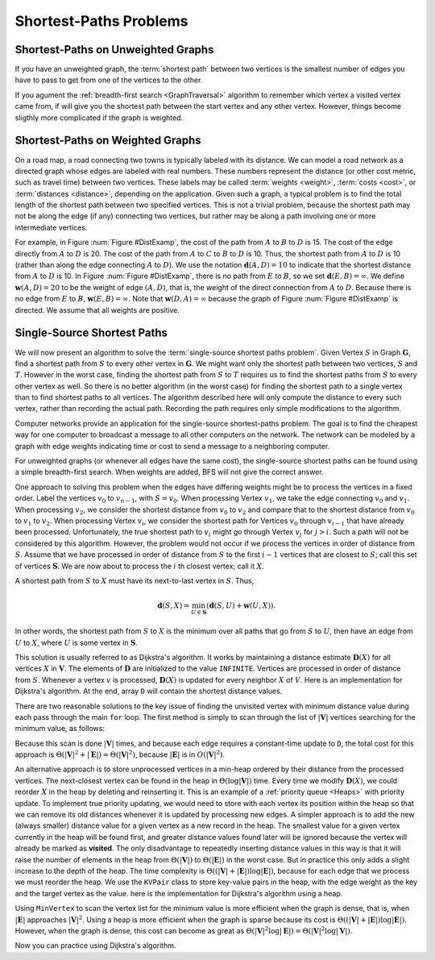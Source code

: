 .. raw:: html

   <script>ODSA.SETTINGS.MODULE_SECTIONS = ['shortest-paths-on-unweighted-graphs', 'shortest-paths-on-weighted-graphs', 'single-source-shortest-paths'];</script>

.. _GraphShortest:


.. raw:: html

   <script>ODSA.SETTINGS.DISP_MOD_COMP = true;ODSA.SETTINGS.MODULE_NAME = "GraphShortest";ODSA.SETTINGS.MODULE_LONG_NAME = "Shortest-Paths Problems";ODSA.SETTINGS.MODULE_CHAPTER = "Graphs"; ODSA.SETTINGS.BUILD_DATE = "2022-01-29 13:39:16"; ODSA.SETTINGS.BUILD_CMAP = true;JSAV_OPTIONS['lang']='en';JSAV_EXERCISE_OPTIONS['code']='pseudo';</script>


.. |--| unicode:: U+2013   .. en dash
.. |---| unicode:: U+2014  .. em dash, trimming surrounding whitespace
   :trim:



.. odsalink:: AV/Graph/DijkstraCON.css
.. This file is part of the OpenDSA eTextbook project. See
.. http://opendsa.org for more details.
.. Copyright (c) 2012-2020 by the OpenDSA Project Contributors, and
.. distributed under an MIT open source license.

.. avmetadata::
   :author: Cliff Shaffer
   :requires: graph traversal
   :satisfies: graph shortest path
   :topic: Graphs

Shortest-Paths Problems
=======================


Shortest-Paths on Unweighted Graphs
-----------------------------------

If you have an unweighted graph, the :term:`shortest path` between two vertices
is the smallest number of edges you have to pass to get from one of the vertices to the other.

If you agument the :ref:`breadth-first search  <GraphTraversal>` algorithm
to remember which vertex a visited vertex came from, if will give you the
shortest path between the start vertex and any other vertex.
However, things become sligthly more complicated if the graph is weighted.


Shortest-Paths on Weighted Graphs
----------------------------------

On a road map, a road connecting two towns is typically
labeled with its distance.
We can model a road network as a directed graph whose edges are
labeled with real numbers.
These numbers represent the distance (or other cost metric, such as
travel time) between two vertices.
These labels may be called :term:`weights <weight>`,
:term:`costs <cost>`, or :term:`distances <distance>`,
depending on the application.
Given such a graph, a typical problem is to find the total
length of the shortest path between two specified vertices.
This is not a trivial problem, because the shortest path may not be
along the edge (if any) connecting two vertices, but rather may be
along a path involving one or more intermediate vertices.

For example, in Figure :num:`Figure #DistExamp`,
the cost of the path from :math:`A` to :math:`B` to :math:`D` is 15.
The cost of the edge directly from :math:`A` to :math:`D` is 20.
The cost of the path from :math:`A` to :math:`C` to :math:`B` to
:math:`D` is 10.
Thus, the shortest path from :math:`A` to :math:`D` is 10
(rather than along the edge connecting :math:`A` to :math:`D`).
We use the notation :math:`\mathbf{d}(A, D) = 10` to indicate that the
shortest distance from :math:`A` to :math:`D` is 10.
In Figure :num:`Figure #DistExamp`, there is no path from :math:`E` to
:math:`B`, so we set :math:`\mathbf{d}(E, B) = \infty`.
We define :math:`\mathbf{w}(A, D) = 20` to be the weight of edge
:math:`(A, D)`, that is, the weight of the direct connection
from :math:`A` to :math:`D`.
Because there is no edge from :math:`E` to :math:`B`,
:math:`\mathbf{w}(E, B) = \infty`.
Note that :math:`\mathbf{w}(D, A) = \infty` because the graph of
Figure :num:`Figure #DistExamp` is directed.
We assume that all weights are positive.

.. _DistExamp:

.. inlineav:: DistanceExampCON dgm
   :align: center

   Example graph for shortest-path definitions.


Single-Source Shortest Paths
-----------------------------

We will now present an algorithm to solve the
:term:`single-source shortest paths problem`.
Given Vertex :math:`S` in Graph :math:`\mathbf{G}`,
find a shortest path from :math:`S` to every other vertex in
:math:`\mathbf{G}`.
We might want only the shortest path between two vertices,
:math:`S` and :math:`T`.
However in the worst case, finding the shortest path from
:math:`S` to :math:`T` requires us to find the shortest paths from
:math:`S` to every other vertex as well.
So there is no better algorithm (in the worst case) for
finding the shortest path to a single vertex than to find shortest
paths to all vertices.
The algorithm described here will only compute the distance to every
such vertex, rather than recording the actual path.
Recording the path requires only simple modifications to the algorithm.

Computer networks provide an application for the single-source
shortest-paths problem.
The goal is to find the cheapest way for one computer to broadcast
a message to all other computers on the network.
The network can be modeled by a graph with edge weights indicating
time or
cost to send a message to a neighboring computer.

For unweighted graphs (or whenever all edges have the same cost), the
single-source shortest paths can be found using a simple breadth-first
search.
When weights are added, BFS will not give the correct answer.

One approach to solving this problem when the edges have
differing weights might be to process the
vertices in a fixed order.
Label the vertices :math:`v_0` to :math:`v_{n-1}`, with
:math:`S = v_0`.
When processing Vertex :math:`v_1`, we take the edge connecting
:math:`v_0` and :math:`v_1`.
When processing :math:`v_2`, we consider the shortest distance from
:math:`v_0` to :math:`v_2` and compare that to the shortest
distance from :math:`v_0` to :math:`v_1` to :math:`v_2`.
When processing Vertex :math:`v_i`, we consider the shortest
path for Vertices :math:`v_0` through :math:`v_{i-1}` that have
already been processed.
Unfortunately, the true shortest path to :math:`v_i` might go
through Vertex :math:`v_j` for :math:`j > i`.
Such a path will not be considered by this algorithm.
However, the problem would not occur if we process the vertices in
order of distance from :math:`S`.
Assume that we have processed in order of distance from :math:`S` to
the first :math:`i-1` vertices that are closest to :math:`S`;
call this set of vertices :math:`\mathbf{S}`.
We are now about to process the :math:`i` th closest vertex; call
it :math:`X`.

A shortest path from :math:`S` to :math:`X` must have its next-to-last
vertex in :math:`S`.
Thus,

.. math::
   \mathbf{d}(S, X) =
   \min_{U \in \mathbf{S}}(\mathbf{d}(S, U) + \mathbf{w}(U, X)).

In other words, the shortest path from :math:`S` to :math:`X` is the
minimum over all paths that go from :math:`S` to :math:`U`, then have an
edge from :math:`U` to :math:`X`, where :math:`U` is some vertex
in :math:`\mathbf{S}`.

This solution is usually referred to as Dijkstra's algorithm.
It works by maintaining a distance estimate
:math:`\mathbf{D}(X)` for all vertices :math:`X` in :math:`\mathbf{V}`.
The elements of :math:`\mathbf{D}` are initialized to the value
``INFINITE``.
Vertices are processed in order of distance from :math:`S`.
Whenever a vertex :math:`v` is processed, :math:`\mathbf{D}(X)` is
updated for every neighbor :math:`X` of :math:`V`.
Here is an implementation for Dijkstra's
algorithm.
At the end, array ``D`` will contain the shortest distance values.

.. codeinclude:: ChalmersGU/Graphs/Dijkstra
   :tag: GraphDijk1

.. inlineav:: DijkstraCON ss
   :points: 0.0
   :required: False
   :threshold: 1.0
   :long_name: Dijkstra Slideshow
   :output: show
   
There are two reasonable solutions to the key issue of finding the
unvisited vertex with minimum distance value during each pass through
the main ``for`` loop.
The first method is simply to scan through the list of
:math:`|\mathbf{V}|` vertices searching for the minimum value, as
follows:

.. codeinclude:: ChalmersGU/Graphs/Dijkstra
   :tag: MinVertex

Because this scan is done :math:`|\mathbf{V}|` times,
and because each edge requires a constant-time update to ``D``,
the total cost for this approach
is :math:`\Theta(|\mathbf{V}|^2 + |\mathbf{E}|) =
\Theta(|\mathbf{V}|^2)`,
because :math:`|\mathbf{E}|` is in :math:`O(|\mathbf{V}|^2)`.

An alternative approach is to store unprocessed vertices in a
min-heap ordered by their distance from the processed vertices.
The next-closest vertex can be found in the heap in
:math:`\Theta(\log |\mathbf{V}|)` time.
Every time we modify :math:`\mathbf{D}(X)`,
we could reorder :math:`X` in
the heap by deleting and reinserting it.
This is an example of a :ref:`priority queue  <Heaps>`
with priority update.
To implement true priority updating, we would need to store with each
vertex its position within the heap so that we can remove its old
distances whenever it is updated by processing new edges.
A simpler approach is to add the new (always smaller) distance value
for a given vertex as a new record in the heap.
The smallest value for a given vertex currently in the heap will be
found first, and greater distance values found later will be ignored
because the vertex will already be marked as **visited**.
The only disadvantage to repeatedly inserting distance values in this
way is that it will raise the number of elements in the heap from
:math:`\Theta(|\mathbf{V}|)` to :math:`\Theta(|\mathbf{E}|)`
in the worst case.
But in practice this only adds a slight increase to the depth of the
heap.
The time complexity is
:math:`\Theta((|\mathbf{V}| + |\mathbf{E}|) \log |\mathbf{E}|)`,
because for each edge that we process we must reorder the heap.
We use the ``KVPair`` class to store key-value pairs in the heap, with
the edge weight as the key and the target vertex as the value.
here is the implementation for Dijkstra's algorithm using a heap.

.. codeinclude:: ChalmersGU/Graphs/DijkstraPQ
   :tag: DijkstraPQ

Using ``MinVertex`` to scan the vertex list for the minimum value
is more efficient when the graph is dense, that is, when
:math:`|\mathbf{E}|` approaches :math:`|\mathbf{V}|^2`.
Using a heap is more efficient when the graph is sparse
because its cost is
:math:`\Theta((|\mathbf{V}| + |\mathbf{E}|) \log |\mathbf{E}|)`.
However, when the graph is dense, this cost can become as great as
:math:`\Theta(|\mathbf{V}|^2 \log |\mathbf{E}|) = \Theta(|\mathbf{V}|^2 \log |\mathbf{V}|)`.

Now you can practice using Dijkstra's algorithm.

.. avembed:: AV/Graph/DijkstraPE.html pe
   :module: GraphShortest
   :points: 1.0
   :required: True
   :threshold: 0.9
   :exer_opts: JXOP-debug=true&amp;JOP-lang=en&amp;JXOP-code=pseudo
   :long_name: Dijkstra's Algorithm Proficiency Exercise

.. odsascript:: AV/Graph/DistanceExampCON.js
.. odsascript:: AV/Graph/DijkstraCON.js
